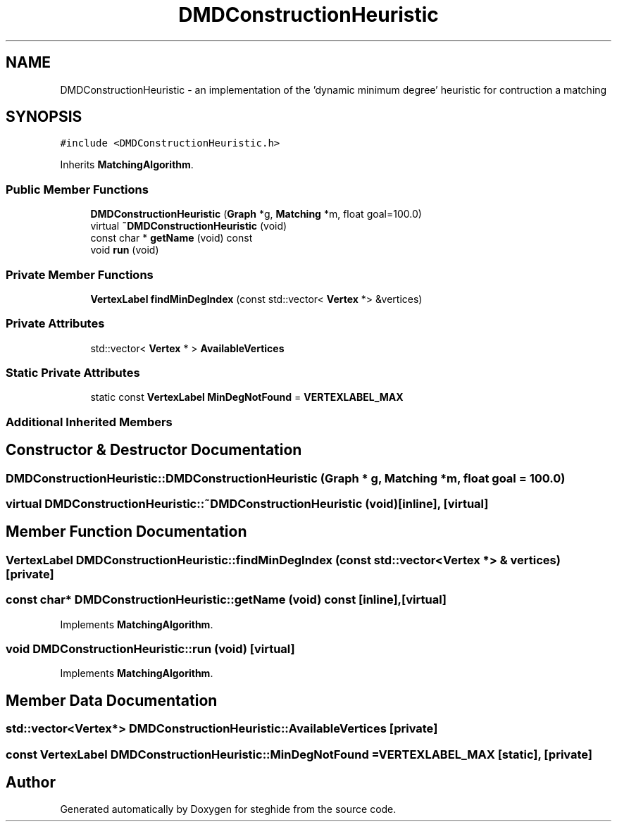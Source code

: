 .TH "DMDConstructionHeuristic" 3 "Thu Aug 17 2017" "Version 0.5.1" "steghide" \" -*- nroff -*-
.ad l
.nh
.SH NAME
DMDConstructionHeuristic \- an implementation of the 'dynamic minimum degree' heuristic for contruction a matching  

.SH SYNOPSIS
.br
.PP
.PP
\fC#include <DMDConstructionHeuristic\&.h>\fP
.PP
Inherits \fBMatchingAlgorithm\fP\&.
.SS "Public Member Functions"

.in +1c
.ti -1c
.RI "\fBDMDConstructionHeuristic\fP (\fBGraph\fP *g, \fBMatching\fP *m, float goal=100\&.0)"
.br
.ti -1c
.RI "virtual \fB~DMDConstructionHeuristic\fP (void)"
.br
.ti -1c
.RI "const char * \fBgetName\fP (void) const"
.br
.ti -1c
.RI "void \fBrun\fP (void)"
.br
.in -1c
.SS "Private Member Functions"

.in +1c
.ti -1c
.RI "\fBVertexLabel\fP \fBfindMinDegIndex\fP (const std::vector< \fBVertex\fP *> &vertices)"
.br
.in -1c
.SS "Private Attributes"

.in +1c
.ti -1c
.RI "std::vector< \fBVertex\fP * > \fBAvailableVertices\fP"
.br
.in -1c
.SS "Static Private Attributes"

.in +1c
.ti -1c
.RI "static const \fBVertexLabel\fP \fBMinDegNotFound\fP = \fBVERTEXLABEL_MAX\fP"
.br
.in -1c
.SS "Additional Inherited Members"
.SH "Constructor & Destructor Documentation"
.PP 
.SS "DMDConstructionHeuristic::DMDConstructionHeuristic (\fBGraph\fP * g, \fBMatching\fP * m, float goal = \fC100\&.0\fP)"

.SS "virtual DMDConstructionHeuristic::~DMDConstructionHeuristic (void)\fC [inline]\fP, \fC [virtual]\fP"

.SH "Member Function Documentation"
.PP 
.SS "\fBVertexLabel\fP DMDConstructionHeuristic::findMinDegIndex (const std::vector< \fBVertex\fP *> & vertices)\fC [private]\fP"

.SS "const char* DMDConstructionHeuristic::getName (void) const\fC [inline]\fP, \fC [virtual]\fP"

.PP
Implements \fBMatchingAlgorithm\fP\&.
.SS "void DMDConstructionHeuristic::run (void)\fC [virtual]\fP"

.PP
Implements \fBMatchingAlgorithm\fP\&.
.SH "Member Data Documentation"
.PP 
.SS "std::vector<\fBVertex\fP*> DMDConstructionHeuristic::AvailableVertices\fC [private]\fP"

.SS "const \fBVertexLabel\fP DMDConstructionHeuristic::MinDegNotFound = \fBVERTEXLABEL_MAX\fP\fC [static]\fP, \fC [private]\fP"


.SH "Author"
.PP 
Generated automatically by Doxygen for steghide from the source code\&.
